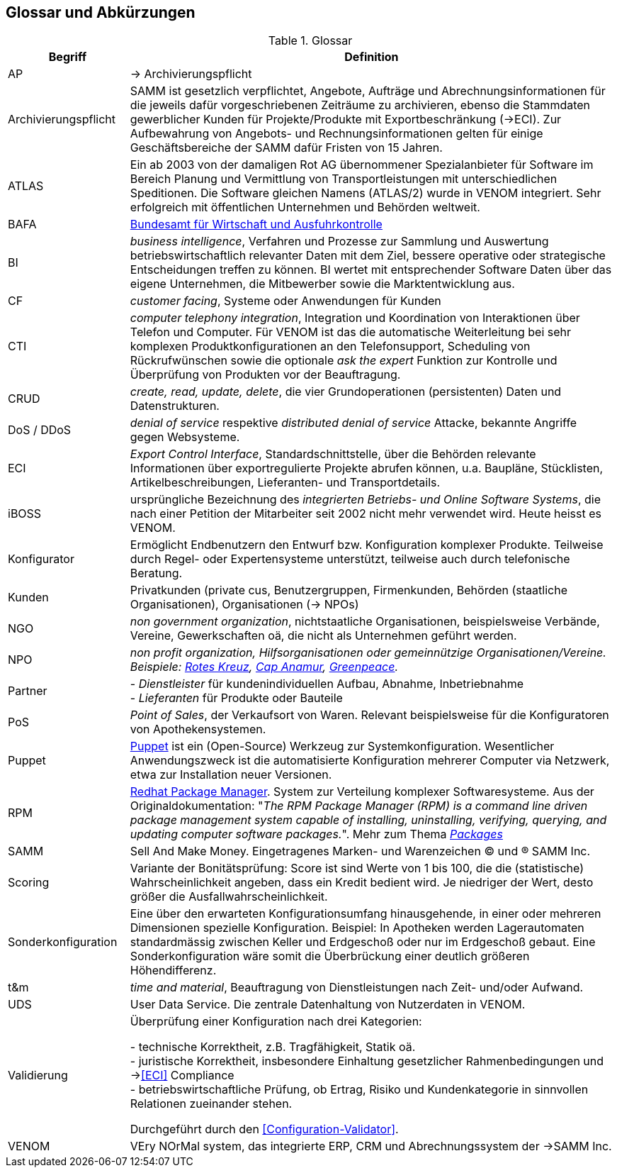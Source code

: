 
== Glossar und Abkürzungen



[cols="1,4" options="header"]
.Glossar
|===
|Begriff
|Definition

| [[AP]] AP | -> Archivierungspflicht

| Archivierungspflicht
| SAMM ist gesetzlich verpflichtet, Angebote, Aufträge und Abrechnungsinformationen
für die jeweils dafür vorgeschriebenen Zeiträume zu archivieren, ebenso
die Stammdaten gewerblicher Kunden für Projekte/Produkte mit Exportbeschränkung (->ECI).
Zur Aufbewahrung von
Angebots- und Rechnungsinformationen gelten für einige Geschäftsbereiche der SAMM
dafür Fristen von 15 Jahren.

| ATLAS
| Ein ab 2003 von der damaligen Rot AG übernommener Spezialanbieter für
  Software im Bereich Planung und Vermittlung von Transportleistungen
  mit unterschiedlichen Speditionen. Die Software gleichen Namens (ATLAS/2) wurde
  in VENOM integriert. Sehr erfolgreich mit öffentlichen Unternehmen und Behörden
  weltweit.

| [[BAFA]] BAFA
| https://de.wikipedia.org/wiki/Bundesamt_f%C3%BCr_Wirtschaft_und_Ausfuhrkontrolle[Bundesamt für Wirtschaft und Ausfuhrkontrolle^]

| BI
| _business intelligence_, Verfahren und Prozesse zur Sammlung und Auswertung betriebswirtschaftlich relevanter Daten mit dem Ziel, bessere operative oder strategische Entscheidungen treffen zu können. BI wertet mit entsprechender Software Daten über das eigene Unternehmen, die Mitbewerber sowie die Marktentwicklung aus.

| CF | _customer facing_, Systeme oder Anwendungen für Kunden

| CTI | _computer telephony integration_, Integration und Koordination von Interaktionen über Telefon und Computer. Für VENOM ist das die automatische Weiterleitung bei
sehr komplexen Produktkonfigurationen an den Telefonsupport, Scheduling von Rückrufwünschen
sowie die optionale _ask the expert_ Funktion zur Kontrolle und Überprüfung von Produkten
vor der Beauftragung.

| [[CRUD]] CRUD
| _create, read, update, delete_, die vier Grundoperationen
  (persistenten) Daten und Datenstrukturen.

| DoS / DDoS | _denial of service_ respektive _distributed denial of service_ Attacke, bekannte Angriffe gegen Websysteme.


| [[ECI]] ECI
| _Export Control Interface_, Standardschnittstelle, über die Behörden
 relevante Informationen über exportregulierte Projekte abrufen können, u.a.
 Baupläne, Stücklisten, Artikelbeschreibungen, Lieferanten- und Transportdetails.

| iBOSS
| ursprüngliche Bezeichnung des _integrierten Betriebs- und Online Software Systems_,
die nach einer Petition der Mitarbeiter seit 2002 nicht mehr verwendet wird. Heute heisst es VENOM.

| Konfigurator
| Ermöglicht Endbenutzern den Entwurf bzw. Konfiguration komplexer Produkte.
 Teilweise durch Regel- oder Expertensysteme unterstützt, teilweise auch durch telefonische Beratung.


| Kunden
| Privatkunden (private cus, Benutzergruppen, Firmenkunden, Behörden (staatliche Organisationen), Organisationen (-> NPOs)

| [[NGO]] NGO
| _non government organization_,
  nichtstaatliche Organisationen, beispielsweise Verbände,
  Vereine, Gewerkschaften oä, die nicht
  als Unternehmen geführt werden.

| [[NPO]] NPO
e| _non profit organization_, Hilfsorganisationen oder gemeinnützige
Organisationen/Vereine. Beispiele:
https://www.drk.de/ueber-uns/auftrag.html[Rotes Kreuz^],
https://www.cap-anamur.org/[Cap Anamur^],
https://www.greenpeace.org/international/en/[Greenpeace^].

| [[Partner]] Partner
| - _Dienstleister_ für kundenindividuellen Aufbau, Abnahme, Inbetriebnahme +
   - _Lieferanten_ für Produkte oder Bauteile


| PoS
| _Point of Sales_, der Verkaufsort von Waren. Relevant beispielsweise
für die Konfiguratoren von Apothekensystemen.

| [[Puppet]] Puppet
| https://www.infoq.com/articles/introduction-puppet[Puppet^]
ist ein (Open-Source) Werkzeug zur Systemkonfiguration. Wesentlicher Anwendungszweck ist die automatisierte Konfiguration mehrerer Computer via Netzwerk, etwa zur Installation neuer Versionen.

| [[RPM]] RPM
| https://www.rpm.org/[Redhat Package Manager^]. System zur Verteilung komplexer Softwaresysteme.
Aus der Originaldokumentation: "_The RPM Package Manager (RPM) is a command line driven package management system capable of installing, uninstalling, verifying, querying, and updating computer software packages._".
Mehr zum Thema https://www.rpm.org/max-rpm/ch-intro-to-rpm.html#S1-INTRO-TO-RPM-WHAT-ARE-PACKAGES[_Packages_^]

| SAMM
| Sell And Make Money. Eingetragenes Marken- und Warenzeichen (C) und (R) SAMM Inc.

| Scoring
| Variante der Bonitätsprüfung: Score ist sind Werte von 1 bis 100, die die (statistische) Wahrscheinlichkeit angeben,
  dass ein Kredit bedient wird. Je niedriger der Wert, desto größer die Ausfallwahrscheinlichkeit.

| Sonderkonfiguration
| Eine über den erwarteten Konfigurationsumfang hinausgehende,
in einer oder mehreren Dimensionen spezielle Konfiguration.
Beispiel: In Apotheken werden Lagerautomaten standardmässig zwischen Keller
und Erdgeschoß oder nur im Erdgeschoß gebaut. Eine Sonderkonfiguration
wäre somit die Überbrückung einer deutlich größeren Höhendifferenz.


| t&m | _time and material_, Beauftragung von Dienstleistungen nach Zeit- und/oder Aufwand.

| UDS | User Data Service. Die zentrale Datenhaltung von Nutzerdaten in VENOM.

| [[Validierung]] Validierung
| Überprüfung einer Konfiguration nach drei Kategorien:

- technische Korrektheit, z.B. Tragfähigkeit, Statik oä. +
- juristische Korrektheit, insbesondere Einhaltung gesetzlicher Rahmenbedingungen und -><<ECI>> Compliance +
- betriebswirtschaftliche Prüfung, ob Ertrag, Risiko und
  Kundenkategorie in sinnvollen Relationen zueinander stehen.

Durchgeführt durch den <<Configuration-Validator>>.

| VENOM
| VEry NOrMal system, das integrierte ERP, CRM und Abrechnungssystem der ->SAMM Inc.

|===
